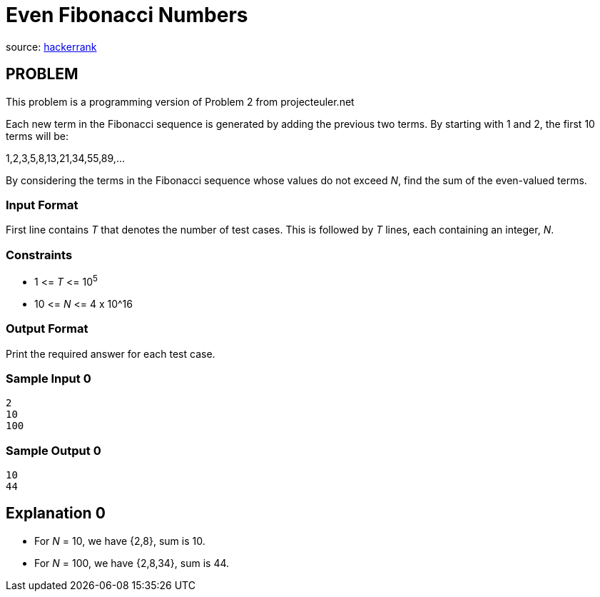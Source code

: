 = Even Fibonacci Numbers

source:
https://www.hackerrank.com/contests/microverse-coding-challenges/challenges/euler002/problem[hackerrank]

== PROBLEM

This problem is a programming version of Problem 2 from projecteuler.net

Each new term in the Fibonacci sequence is generated by adding the previous two
terms. By starting with 1 and 2, the first 10 terms will be:

1,2,3,5,8,13,21,34,55,89,...

By considering the terms in the Fibonacci sequence whose values do not exceed
_N_, find the sum of the even-valued terms.

=== Input Format

First line contains _T_ that denotes the number of test cases. This is
followed by  _T_ lines, each containing an integer, _N_.

=== Constraints

* 1 &lt;= _T_ &lt;= 10^5^
* 10 &lt;= _N_ &lt;= 4 x 10^16

=== Output Format

Print the required answer for each test case.

=== Sample Input 0

  2
  10
  100

=== Sample Output 0

  10
  44

== Explanation 0

* For _N_ = 10, we have {2,8}, sum is 10.
* For _N_ = 100, we have {2,8,34}, sum is 44.
